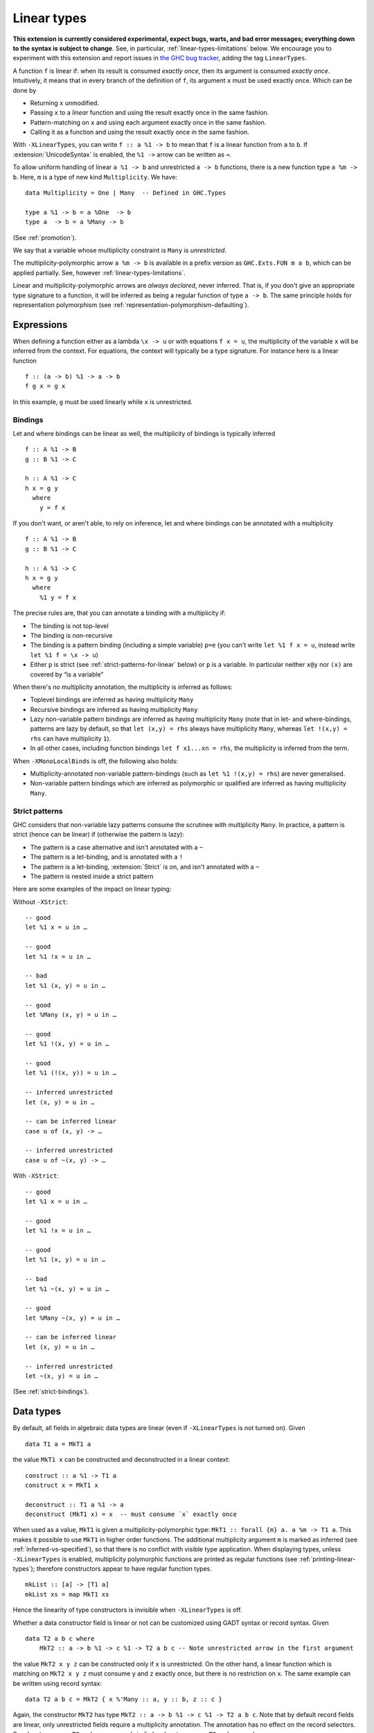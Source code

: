 .. _linear-types:

Linear types
============

.. extension:: LinearTypes
    :shortdesc: Allow writing of linear arrow types.
        Implies :extension:`MonoLocalBinds`.

    :implies: :extension:`MonoLocalBinds`

    :since: 9.0.1
    :status: Experimental

    Enable the linear arrow ``a %1 -> b`` and the multiplicity-polymorphic arrow
    ``a %m -> b``.

**This extension is currently considered experimental, expect bugs,
warts, and bad error messages; everything down to the syntax is
subject to change**.  See, in particular,
:ref:`linear-types-limitations` below. We encourage you to experiment
with this extension and report issues in `the GHC
bug tracker <https://gitlab.haskell.org/ghc/ghc/issues>`__, adding the
tag ``LinearTypes``.

A function ``f`` is linear if: when its result is consumed *exactly
once*, then its argument is consumed *exactly once*. Intuitively, it
means that in every branch of the definition of ``f``, its argument
``x`` must be used exactly once. Which can be done by

* Returning ``x`` unmodified.
* Passing ``x`` to a *linear* function and using the result exactly once
  in the same fashion.
* Pattern-matching on ``x`` and using each argument exactly once in the
  same fashion.
* Calling it as a function and using the result exactly once in the same
  fashion.

With ``-XLinearTypes``, you can write ``f :: a %1 -> b`` to mean that
``f`` is a linear function from ``a`` to ``b``.  If
:extension:`UnicodeSyntax` is enabled, the ``%1 ->`` arrow can be
written as ``⊸``.

To allow uniform handling of linear ``a %1 -> b`` and unrestricted ``a
-> b`` functions, there is a new function type ``a %m -> b``.
Here, ``m`` is a type of new kind ``Multiplicity``. We have:

::

    data Multiplicity = One | Many  -- Defined in GHC.Types

    type a %1 -> b = a %One  -> b
    type a  -> b = a %Many -> b

(See :ref:`promotion`).

We say that a variable whose multiplicity constraint is ``Many`` is
*unrestricted*.

The multiplicity-polymorphic arrow ``a %m -> b`` is available in a prefix
version as ``GHC.Exts.FUN m a b``, which can be applied
partially. See, however :ref:`linear-types-limitations`.

Linear and multiplicity-polymorphic arrows are *always declared*,
never inferred. That is, if you don't give an appropriate type
signature to a function, it will be inferred as being a regular
function of type ``a -> b``. The same principle holds for
representation polymorphism (see :ref:`representation-polymorphism-defaulting`).

Expressions
-----------

When defining a function either as a lambda ``\x -> u`` or with
equations ``f x = u``, the multiplicity of the variable ``x`` will be
inferred from the context. For equations, the context will typically
be a type signature. For instance here is a linear function

::

    f :: (a -> b) %1 -> a -> b
    f g x = g x

In this example, ``g`` must be used linearly while ``x`` is
unrestricted.

Bindings
~~~~~~~~

Let and where bindings can be linear as well, the multiplicity of
bindings is typically inferred

::

    f :: A %1 -> B
    g :: B %1 -> C

    h :: A %1 -> C
    h x = g y
      where
        y = f x

If you don't want, or aren't able, to rely on inference, let and where
bindings can be annotated with a multiplicity

::

    f :: A %1 -> B
    g :: B %1 -> C

    h :: A %1 -> C
    h x = g y
      where
        %1 y = f x

The precise rules are, that you can annotate a binding with a
multiplicity if:

- The binding is not top-level
- The binding is non-recursive
- The binding is a pattern binding (including a simple variable)
  ``p=e`` (you can't write ``let %1 f x = u``, instead write ``let %1
  f = \x -> u``)
- Either ``p`` is strict (see :ref:`strict-patterns-for-linear` below) or ``p`` is a variable. In
  particular neither ``x@y`` nor ``(x)`` are covered by “is a
  variable”

When there's no multiplicity annotation, the multiplicity is inferred
as follows:

- Toplevel bindings are inferred as having multiplicity ``Many``
- Recursive bindings are inferred as having multiplicity ``Many``
- Lazy non-variable pattern bindings are inferred as having
  multiplicity ``Many`` (note that in let- and where-bindings,
  patterns are lazy by default, so that ``let (x,y) = rhs`` always
  have multiplicity ``Many``, whereas ``let !(x,y) = rhs`` can have
  multiplicity ``1``).
- In all other cases, including function bindings ``let f x1...xn = rhs``,
  the multiplicity is inferred from the term.

When ``-XMonoLocalBinds`` is off, the following also holds:

- Multiplicity-annotated non-variable pattern-bindings (such as
  ``let %1 !(x,y) = rhs``) are never generalised.
- Non-variable pattern bindings which are inferred as polymorphic or
  qualified are inferred as having multiplicity ``Many``.

.. _strict-patterns-for-linear:

Strict patterns
~~~~~~~~~~~~~~~

GHC considers that non-variable lazy patterns consume the scrutinee
with multiplicity ``Many``. In practice, a pattern is strict (hence
can be linear) if (otherwise the pattern is lazy):

- The pattern is a case alternative and isn't annotated with a ``~``
- The pattern is a let-binding, and is annotated with a ``!``
- The pattern is a let-binding, :extension:`Strict` is on, and isn't
  annotated with a ``~``
- The pattern is nested inside a strict pattern

Here are some examples of the impact on linear typing:

Without ``-XStrict``::

   -- good
   let %1 x = u in …

   -- good
   let %1 !x = u in …

   -- bad
   let %1 (x, y) = u in …

   -- good
   let %Many (x, y) = u in …

   -- good
   let %1 !(x, y) = u in …

   -- good
   let %1 (!(x, y)) = u in …

   -- inferred unrestricted
   let (x, y) = u in …

   -- can be inferred linear
   case u of (x, y) -> …

   -- inferred unrestricted
   case u of ~(x, y) -> …

With ``-XStrict``::

   -- good
   let %1 x = u in …

   -- good
   let %1 !x = u in …

   -- good
   let %1 (x, y) = u in …

   -- bad
   let %1 ~(x, y) = u in …

   -- good
   let %Many ~(x, y) = u in …

   -- can be inferred linear
   let (x, y) = u in …

   -- inferred unrestricted
   let ~(x, y) = u in …

(See :ref:`strict-bindings`).

Data types
----------
By default, all fields in algebraic data types are linear (even if
``-XLinearTypes`` is not turned on). Given

::

    data T1 a = MkT1 a

the value ``MkT1 x`` can be constructed and deconstructed in a linear context:

::

    construct :: a %1 -> T1 a
    construct x = MkT1 x

    deconstruct :: T1 a %1 -> a
    deconstruct (MkT1 x) = x  -- must consume `x` exactly once

When used as a value, ``MkT1`` is given a multiplicity-polymorphic
type: ``MkT1 :: forall {m} a. a %m -> T1 a``. This makes it possible
to use ``MkT1`` in higher order functions. The additional multiplicity
argument ``m`` is marked as inferred (see
:ref:`inferred-vs-specified`), so that there is no conflict with
visible type application. When displaying types, unless
``-XLinearTypes`` is enabled, multiplicity polymorphic functions are
printed as regular functions (see :ref:`printing-linear-types`);
therefore constructors appear to have regular function types.

::

    mkList :: [a] -> [T1 a]
    mkList xs = map MkT1 xs

Hence the linearity of type constructors is invisible when
``-XLinearTypes`` is off.

Whether a data constructor field is linear or not can be customized
using GADT syntax or record syntax. Given

::

    data T2 a b c where
        MkT2 :: a -> b %1 -> c %1 -> T2 a b c -- Note unrestricted arrow in the first argument

the value ``MkT2 x y z`` can be constructed only if ``x`` is
unrestricted. On the other hand, a linear function which is matching
on ``MkT2 x y z`` must consume ``y`` and ``z`` exactly once, but there
is no restriction on ``x``. The same example can be written using record syntax:

::

    data T2 a b c = MkT2 { x %'Many :: a, y :: b, z :: c }

Again, the constructor ``MkT2`` has type ``MkT2 :: a -> b %1 -> c %1 -> T2 a b c``.
Note that by default record fields are linear, only unrestricted fields
require a multiplicity annotation. The annotation has no effect on the record selectors.
So ``x`` has type ``x :: T2 a b c -> a`` and similarly ``y`` has type ``y :: T2 a b c -> b``.

It is also possible to define a multiplicity-polymorphic field:

::

    data T3 a m where
        MkT3 :: a %m -> T3 a m

or using record syntax:

::

    data T3 a m = MkT3 { x %m :: a }

While linear fields are generalized (``MkT1 :: forall {m} a. a %m -> T1 a``
in the previous example), multiplicity-polymorphic fields are not;
it is not possible to directly use ``MkT3`` as a function ``a -> T3 a One``.

If :extension:`LinearTypes` is disabled, all fields are considered to be linear
fields, including GADT fields defined with the ``->`` arrow.

In a ``newtype`` declaration, the field must be linear. Attempting to
write an unrestricted newtype constructor with GADT syntax results in
an error.

.. _printing-linear-types:

Printing multiplicity-polymorphic types
---------------------------------------
If :extension:`LinearTypes` is disabled, multiplicity variables in types are defaulted
to ``Many`` when printing, in the same manner as described in :ref:`printing-representation-polymorphic-types`.
In other words, without :extension:`LinearTypes`, multiplicity-polymorphic functions
``a %m -> b`` are printed as normal Haskell2010 functions ``a -> b``. This allows
existing libraries to be generalized to linear types in a backwards-compatible
manner; the general types are visible only if the user has enabled
:extension:`LinearTypes`.
(Note that a library can declare a linear function in the contravariant position,
i.e. take a linear function as an argument. In this case, linearity cannot be
hidden; it is an essential part of the exposed interface.)

.. _linear-types-limitations:

Limitations
-----------
Linear types are still considered experimental and come with several
limitations. If you have read the full design in the proposal (see
:ref:`linear-types-references` below), here is a run down of the
missing pieces.

- Multiplicity polymorphism is incomplete and experimental. You may
  have success using it, or you may not. Expect it to be really unreliable.
  (Multiplicity multiplication is not supported yet.)
- There is currently no support for multiplicity annotations on
  function arguments such as ``\(%p x :: a) -> ...``, only on
  let-bound variables.
- A ``case`` expression may consume its scrutinee ``One`` time,
  or ``Many`` times. But the inference is still experimental, and may
  over-eagerly guess that it ought to consume the scrutinee ``Many`` times.
- There is no support for linear pattern synonyms.
- ``@``-patterns and view patterns are not linear.
- The projection function for a record with a single linear field should be
  multiplicity-polymorphic; currently it's unrestricted.
- Attempting to use of linear types in Template Haskell will probably
  not work.

.. _linear-types-references:

Design and further reading
--------------------------

* The design for this extension is described in details in the `Linear
  types proposal
  <https://github.com/ghc-proposals/ghc-proposals/blob/master/proposals/0111-linear-types.rst>`__
* This extension has been originally conceived of in the paper `Linear
  Haskell: practical linearity in a higher-order polymorphic language
  <https://www.microsoft.com/en-us/research/publication/linear-haskell-practical-linearity-higher-order-polymorphic-language/>`__
  (POPL 2018)
* There is a `wiki page dedicated to the linear types extension <https://gitlab.haskell.org/ghc/ghc/-/wikis/linear-types>`__
